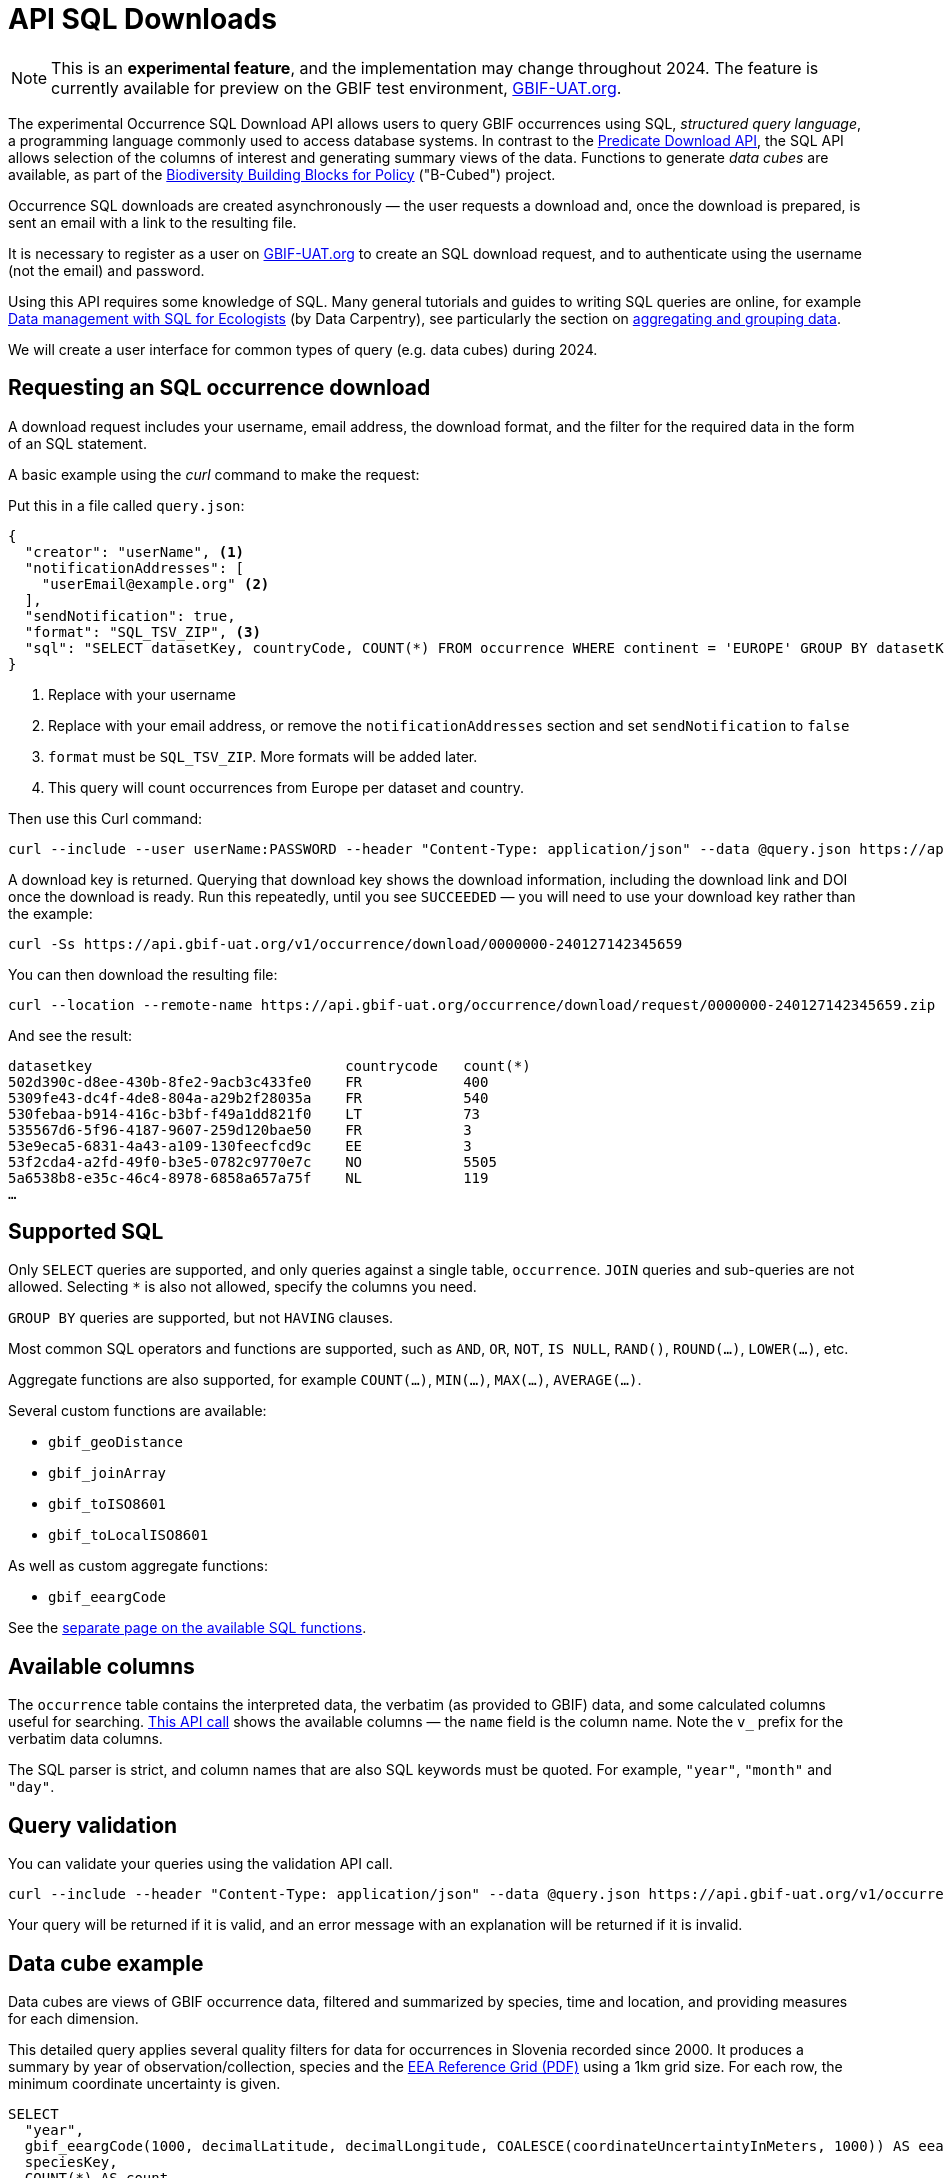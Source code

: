 = API SQL Downloads
ifdef::prod[:page-unpublish:]

NOTE: This is an **experimental feature**, and the implementation may change throughout 2024.  The feature is currently available for preview on the GBIF test environment, https://www.gbif-uat.org/[GBIF-UAT.org].

The experimental Occurrence SQL Download API allows users to query GBIF occurrences using SQL, _structured query language_, a programming language commonly used to access database systems.  In contrast to the xref:api-downloads.adoc[Predicate Download API], the SQL API allows selection of the columns of interest and generating summary views of the data.  Functions to generate _data cubes_ are available, as part of the https://b-cubed.eu/[Biodiversity Building Blocks for Policy] ("B-Cubed") project.

Occurrence SQL downloads are created asynchronously — the user requests a download and, once the download is prepared, is sent an email with a link to the resulting file.

It is necessary to register as a user on https://www.gbif-uat.org/[GBIF-UAT.org] to create an SQL download request, and to authenticate using the username (not the email) and password.

// Complete technical details are provided in the xref:v1@openapi::occurrence.adoc#/tag/Occurrence-downloads[API reference documentation].

Using this API requires some knowledge of SQL.  Many general tutorials and guides to writing SQL queries are online, for example http://datacarpentry.org/sql-ecology-lesson/[Data management with SQL for Ecologists] (by Data Carpentry), see particularly the section on http://datacarpentry.org/sql-ecology-lesson/02-sql-aggregation.html[aggregating and grouping data].

We will create a user interface for common types of query (e.g. data cubes) during 2024.

== Requesting an SQL occurrence download

A download request includes your username, email address, the download format, and the filter for the required data in the form of an SQL statement.

A basic example using the _curl_ command to make the request:

Put this in a file called `query.json`:

[source,json]
----
{
  "creator": "userName", <1>
  "notificationAddresses": [
    "userEmail@example.org" <2>
  ],
  "sendNotification": true,
  "format": "SQL_TSV_ZIP", <3>
  "sql": "SELECT datasetKey, countryCode, COUNT(*) FROM occurrence WHERE continent = 'EUROPE' GROUP BY datasetKey, countryCode" <4>
}
----
<1> Replace with your username
<2> Replace with your email address, or remove the `notificationAddresses` section and set `sendNotification` to `false`
<3> `format` must be `SQL_TSV_ZIP`.  More formats will be added later.
<4> This query will count occurrences from Europe per dataset and country.

Then use this Curl command:

[source,shell]
----
curl --include --user userName:PASSWORD --header "Content-Type: application/json" --data @query.json https://api.gbif-uat.org/v1/occurrence/download/request
----

A download key is returned. Querying that download key shows the download information, including the download link and DOI once the download is ready.  Run this repeatedly, until you see `SUCCEEDED` — you will need to use your download key rather than the example:

[source,shell]
----
curl -Ss https://api.gbif-uat.org/v1/occurrence/download/0000000-240127142345659
----

You can then download the resulting file:

[source,shell]
----
curl --location --remote-name https://api.gbif-uat.org/occurrence/download/request/0000000-240127142345659.zip
----

And see the result:

[source]
----
datasetkey                              countrycode   count(*)
502d390c-d8ee-430b-8fe2-9acb3c433fe0    FR            400
5309fe43-dc4f-4de8-804a-a29b2f28035a    FR            540
530febaa-b914-416c-b3bf-f49a1dd821f0    LT            73
535567d6-5f96-4187-9607-259d120bae50    FR            3
53e9eca5-6831-4a43-a109-130feecfcd9c    EE            3
53f2cda4-a2fd-49f0-b3e5-0782c9770e7c    NO            5505
5a6538b8-e35c-46c4-8978-6858a657a75f    NL            119
…
----

[#sql]
== Supported SQL

Only `SELECT` queries are supported, and only queries against a single table, `occurrence`.  `JOIN` queries and sub-queries are not allowed.  Selecting `*` is also not allowed, specify the columns you need.

`GROUP BY` queries are supported, but not `HAVING` clauses.

Most common SQL operators and functions are supported, such as `AND`, `OR`, `NOT`, `IS NULL`, `RAND()`, `ROUND(…)`, `LOWER(…)`, etc.

Aggregate functions are also supported, for example `COUNT(…)`, `MIN(…)`, `MAX(…)`, `AVERAGE(…)`.

Several custom functions are available:

* `gbif_geoDistance`
* `gbif_joinArray`
* `gbif_toISO8601`
* `gbif_toLocalISO8601`

As well as custom aggregate functions:

* `gbif_eeargCode`

See the xref:api-sql-download-functions.adoc[separate page on the available SQL functions].

[#sql-columns]
== Available columns

The `occurrence` table contains the interpreted data, the verbatim (as provided to GBIF) data, and some calculated columns useful for searching.  https://api.gbif-uat.org/v1/occurrence/download/describe/sql[This API call] shows the available columns — the `name` field is the column name.  Note the `v_` prefix for the verbatim data columns.

The SQL parser is strict, and column names that are also SQL keywords must be quoted. For example, `"year"`, `"month"` and `"day"`.

[#sql-validation]
== Query validation

You can validate your queries using the validation API call.

[source,shell]
----
curl --include --header "Content-Type: application/json" --data @query.json https://api.gbif-uat.org/v1/occurrence/download/request/validate
----

Your query will be returned if it is valid, and an error message with an explanation will be returned if it is invalid.

[#cube]
== Data cube example

Data cubes are views of GBIF occurrence data, filtered and summarized by species, time and location, and providing measures for each dimension.

This detailed query applies several quality filters for data for occurrences in Slovenia recorded since 2000.  It produces a summary by year of observation/collection, species and the https://www.eea.europa.eu/data-and-maps/data/eea-reference-grids-2/about-the-eea-reference-grid/eea_reference_grid_v1.pdf/at_download/file[EEA Reference Grid (PDF)] using a 1km grid size.  For each row, the minimum coordinate uncertainty is given.

[source,sql]
----
SELECT
  "year",
  gbif_eeargCode(1000, decimalLatitude, decimalLongitude, COALESCE(coordinateUncertaintyInMeters, 1000)) AS eeaCellCode,
  speciesKey,
  COUNT(*) AS count,
  MIN(COALESCE(coordinateUncertaintyInMeters, 1000)) AS minCoordinateUncertaintyInMeters
FROM occurrence
WHERE
      occurrenceStatus = 'PRESENT'
  AND speciesKey IS NOT NULL
  AND NOT array_contains(issue, 'ZERO_COORDINATE')
  AND NOT array_contains(issue, 'COORDINATE_OUT_OF_RANGE')
  AND NOT array_contains(issue, 'COORDINATE_INVALID')
  AND NOT array_contains(issue, 'COUNTRY_COORDINATE_MISMATCH')
  AND (identificationVerificationStatus IS NULL
       OR NOT (   LOWER(identificationVerificationStatus) LIKE '%unverified%'
               OR LOWER(identificationVerificationStatus) LIKE '%unvalidated%'
               OR LOWER(identificationVerificationStatus) LIKE '%not able to validate%'
               OR LOWER(identificationVerificationStatus) LIKE '%control could not be conclusive due to insufficient knowledge%'
               OR LOWER(identificationVerificationStatus) LIKE '%unconfirmed%'
               OR LOWER(identificationVerificationStatus) LIKE '%unconfirmed - not reviewed%'
               OR LOWER(identificationVerificationStatus) LIKE '%validation requested%'
              )
      )
  AND countryCode = 'SI'
  AND "year" >= 2000
  AND hasCoordinate
GROUP BY "year", eeaCellCode, speciesKey
ORDER BY "year" DESC, eeaCellCode ASC, speciesKey ASC;
----

New line characters cannot be used in the JSON file used to make the API query, and the `"` characters within the query must be escaped with a backslash `\`:

[source,json]
----
{
  "creator": "userName",
  "sendNotification": false,
  "format": "SQL_TSV_ZIP",
  "sql": "SELECT \"year\", gbif_eeargCode(1000, decimallatitude, decimallongitude, COALESCE(coordinateUncertaintyInMeters, 1000)) AS eeaCellCode, speciesKey, COUNT(*) AS \"count\", MIN(COALESCE(coordinateUncertaintyInMeters, 1000)) AS \"minCoordinateUncertaintyInMeters\" FROM occurrence WHERE occurrenceStatus = 'PRESENT' AND speciesKey IS NOT NULL NOT array_contains(issue, 'ZERO_COORDINATE') AND NOT array_contains(issue, 'COORDINATE_OUT_OF_RANGE') AND NOT array_contains(issue, 'COORDINATE_INVALID') AND NOT array_contains(issue, 'COUNTRY_COORDINATE_MISMATCH') AND (identificationVerificationStatus IS NULL OR NOT (LOWER(identificationVerificationStatus) LIKE '%unverified%' OR LOWER(identificationVerificationStatus) LIKE '%unvalidated%' OR LOWER(identificationVerificationStatus) LIKE '%not able to validate%' OR LOWER(identificationVerificationStatus) LIKE '%control could not be conclusive due to insufficient knowledge%' OR LOWER(identificationVerificationStatus) LIKE '%unconfirmed%' OR LOWER(identificationVerificationStatus) LIKE '%unconfirmed - not reviewed%' OR LOWER(identificationVerificationStatus) LIKE '%validation requested%')) AND countryCode = 'SI' AND \"year\" >= 2000 AND hasCoordinate GROUP BY \"year\", eeaCellCode, speciesKey ORDER BY \"year\" DESC, eeaCellCode ASC, speciesKey ASC"
}
----

The query can be validated and submitted as described above.
